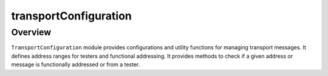 transportConfiguration
======================
Overview
--------

``TransportConfiguration`` module provides configurations and utility functions for managing
transport messages. It defines address ranges for testers and functional addressing.
It provides methods to check if a given address or message is functionally addressed
or from a tester.


